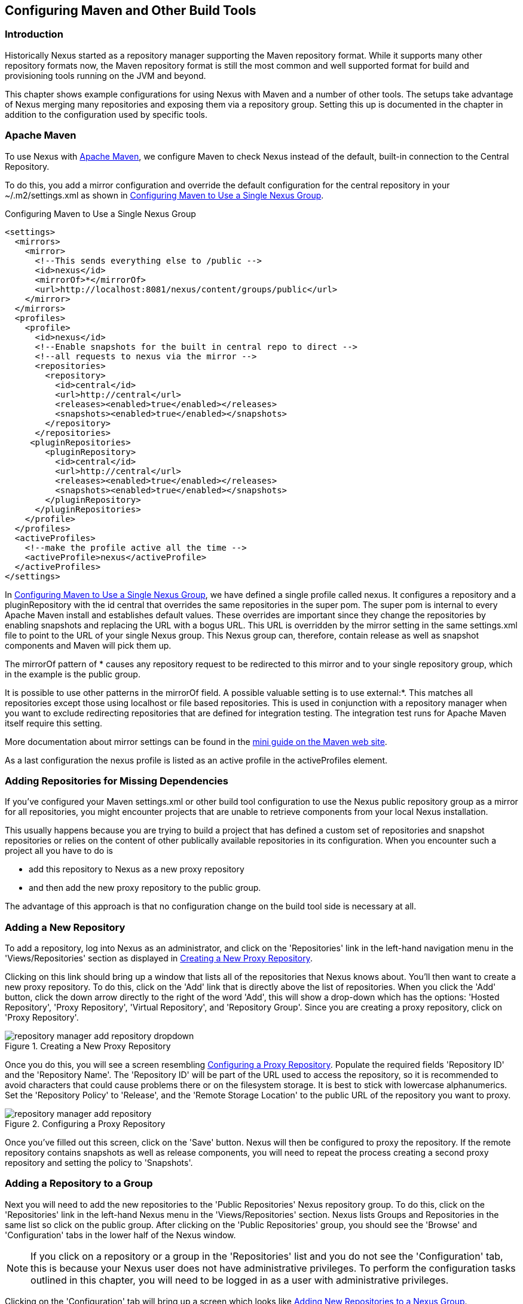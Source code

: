 [[config]]
== Configuring Maven and Other Build Tools

[[config-sect-intro]]
=== Introduction

Historically Nexus started as a repository manager supporting the
Maven repository format. While it supports many other repository
formats now, the Maven repository format is still the most common and
well supported format for build and provisioning tools running on the
JVM and beyond. 

This chapter shows example configurations for using Nexus with Maven
and a number of other tools. The setups take advantage of Nexus merging
many repositories and exposing them via a repository group. Setting
this up is documented in the chapter in addition to the configuration
used by specific tools.


[[config-maven]]
=== Apache Maven

To use Nexus with http://maven.apache.org/[Apache Maven], we configure
Maven to check Nexus instead of the default, built-in connection to the
Central Repository.

To do this, you add a +mirror+ configuration and override the default
configuration for the +central+ repository in your +~/.m2/settings.xml+
as shown in <<ex-maven-nexus-simple>>.

[[ex-maven-nexus-simple]]
.Configuring Maven to Use a Single Nexus Group
----
<settings>
  <mirrors>
    <mirror>
      <!--This sends everything else to /public -->
      <id>nexus</id>
      <mirrorOf>*</mirrorOf>
      <url>http://localhost:8081/nexus/content/groups/public</url>
    </mirror>
  </mirrors>
  <profiles>
    <profile>
      <id>nexus</id>
      <!--Enable snapshots for the built in central repo to direct -->
      <!--all requests to nexus via the mirror -->
      <repositories>
        <repository>
          <id>central</id>
          <url>http://central</url>
          <releases><enabled>true</enabled></releases>
          <snapshots><enabled>true</enabled></snapshots>
        </repository>
      </repositories>
     <pluginRepositories>
        <pluginRepository>
          <id>central</id>
          <url>http://central</url>
          <releases><enabled>true</enabled></releases>
          <snapshots><enabled>true</enabled></snapshots>
        </pluginRepository>
      </pluginRepositories>
    </profile>
  </profiles>
  <activeProfiles>
    <!--make the profile active all the time -->
    <activeProfile>nexus</activeProfile>
  </activeProfiles>
</settings>
----

In <<ex-maven-nexus-simple>>, we have defined a single profile called 
+nexus+. It configures a +repository+ and a +pluginRepository+ with the
id +central+ that overrides the same repositories in the
super pom. The super pom is internal to every Apache Maven install and
establishes default values. These overrides are important since they
change the repositories by enabling snapshots and replacing the URL
with a bogus URL. This URL is overridden by the +mirror+ setting in
the same settings.xml file to point to the URL of your single Nexus
group. This Nexus group can, therefore, contain release as well as
snapshot components and Maven will pick them up.

The +mirrorOf+ pattern of +*+ causes any repository request to be
redirected to this mirror and to your single repository group, which
in the example is the +public+ group.

It is possible to use other patterns in the mirrorOf field. A possible
valuable setting is to use +external:*+. This matches all repositories
except those using +localhost+ or file based repositories. This is
used in conjunction with a repository manager when you want to exclude
redirecting repositories that are defined for integration testing. The
integration test runs for Apache Maven itself require this setting.

More documentation about mirror settings can be found in the
http://maven.apache.org/guides/mini/guide-mirror-settings.html[mini
guide on the Maven web site].

As a last configuration the +nexus+ profile is listed as an active
profile in the +activeProfiles+ element.

[[config-sect-custom]]  
=== Adding Repositories for Missing Dependencies

If you've configured your Maven +settings.xml+ or other build tool
configuration to use the Nexus +public+ repository group as a mirror
for all repositories, you might encounter projects that are unable to
retrieve components from your local Nexus installation.

This usually happens because you are trying to build a project that
has defined a custom set of repositories and snapshot repositories or
relies on the content of other publically available repositories in
its configuration. When you encounter such a project all you have to
do is 

* add this repository to Nexus as a new proxy repository 
* and then add the new proxy repository to the public group.

The advantage of this approach is that no configuration change on the
build tool side is necessary at all.

[[config-sect-new-repo]]
=== Adding a New Repository

To add a repository, log into Nexus as an administrator, and click on
the 'Repositories' link in the left-hand navigation menu in the
'Views/Repositories' section as displayed in
<<fig-repository-manager-add-repository-dropdown>>.

Clicking on this link should bring up a window that lists all of the
repositories that Nexus knows about. You'll then want to create a new
proxy repository. To do this, click on the 'Add' link that is directly
above the list of repositories. When you click the 'Add' button, click
the down arrow directly to the right of the word 'Add', this will show a
drop-down which has the options: 'Hosted Repository', 'Proxy Repository',
'Virtual Repository', and 'Repository Group'. Since you are creating a
proxy repository, click on 'Proxy Repository'.

[[fig-repository-manager-add-repository-dropdown]]
.Creating a New Proxy Repository
image::figs/web/repository-manager_add-repository-dropdown.png[scale=50]

Once you do this, you will see a screen resembling
<<fig-add-repo>>. Populate the required fields 'Repository ID' and the
'Repository Name'. The 'Repository ID' will be part of the URL used to
access the repository, so it is recommended to avoid characters that
could cause problems there or on the filesystem storage. It is best to
stick with lowercase alphanumerics. Set the 'Repository Policy' to
'Release', and the 'Remote Storage Location' to the public URL of the
repository you want to proxy.


[[fig-add-repo]]
.Configuring a Proxy Repository
image::figs/web/repository-manager_add-repository.png[scale=50]

Once you've filled out this screen, click on the 'Save'
button. Nexus will then be configured to proxy the repository. If the
remote repository contains snapshots as well as release components,
you will need to repeat the process creating a second proxy repository
and setting the policy to 'Snapshots'.

ifdef::promo[]
++++
<?dbhtml-include href="promo_nuget.html"?>
++++
endif::[]

[[config-sect-repo-group]]  
=== Adding a Repository to a Group

Next you will need to add the new repositories to the 'Public
Repositories' Nexus repository group. To do this, click on the
'Repositories' link in the left-hand Nexus menu in the
'Views/Repositories' section. Nexus lists Groups and Repositories in
the same list so click on the public group.  After clicking on the
'Public Repositories' group, you should see the 'Browse' and
'Configuration' tabs in the lower half of the Nexus window.

NOTE: If you click on a repository or a group in the 'Repositories' list
and you do not see the 'Configuration' tab, this is because your Nexus
user does not have administrative privileges. To perform the
configuration tasks outlined in this chapter, you will need to be
logged in as a user with administrative privileges.

Clicking on the 'Configuration' tab will bring up a screen which looks
like <<fig-add-to-group>>.

[[fig-add-to-group]]
.Adding New Repositories to a Nexus Group
image::figs/web/repository-manager_add-to-group.png[scale=50]

To add the new repository to the public group, find the repository in
the  'Available Repositories' list on the right, click on the
repository you want to add and drag it to the left to the 'Ordered
Group Repositories' list. Once the repository is in the 'Ordered Group
Repositories' list you can click and drag the repository within that
list to alter the order in which a repository will be searched for a
matching component.

NOTE: Nexus makes use of the Javascript widget library
 http://extjs.com/[ExtJS]. ExtJS provides for a number of UI widgets
 that allow for rich interaction like the drag-drop UI for adding
 repositories to a group and reordering the contents of a group.

In the last few sections, you learned how to add a new custom
repositories to a build in order to download components that are not
available in the Central Repository.

If you were not using a repository manager, you would have added these
repositories to the repository element of your project's POM, or you
would have asked all of your developers to modify +~/.m2/settings.xml+
to reference two new repositories. Instead, you used the Nexus
repository manager to add the two repositories to the public group. If
all of the developers are configured to point to the public group in
Nexus, you can freely swap in new repositories without asking your
developers to change local configuration, and you've gained a certain
amount of control over which repositories are made available to your
development team. In addition the performance of the component
resolving across multiple repositories will be handled by Nexus and
therefore be much faster than client side resolution done by Maven
each time.


[[ant-ivy]]
=== Apache Ant and Apache Ivy

http://ant.apache.org/ivy/[Apache Ivy] is a dependency manager often
used in Apache Ant builds. It supports the Maven repository format and
can be configured to download dependencies that can be declared in the
+ivy.xml+ file. This configuration can be contained in the
+ivysettings.xml+. A minimal example for resolving dependencies from a
Nexus server running on +localhost+ is shown in
<<ivysettings-minimal>>.

[[ivysettings-minimal]]
.Minimal Apache Ivy Settings
----
<ivysettings>
  <settings defaultResolver="nexus"/>
  <property name="nexus-public"
                   value="http://localhost:8081/nexus/content/groups/public"/>
  <resolvers>
      <ibiblio name="nexus" m2compatible="true" root="${nexus-public}"/>
    </resolvers>
</ivysettings>
----

These minimal settings allow the +ivy:retrieve+ task to download the declared
dependencies.

To deploy build outputs to a Nexus repository with the
+ivy:publish+ task, user credentials and the URL of the target
repository have to be added to +ivysettings.xml+ and the makepom and
publish tasks have to be configured and invoked. 

Full example projects can be found in the +ant-ivy+ folder of the
https://github.com/sonatype/nexus-book-examples[Nexus book examples
project]. A full build of the +simple-project+, including downloading
the declared dependencies and uploading the build output to Nexus can
be invoked with

----
cd ant-ivy/simple-project
ant deploy
----

Further details about using these example projects can be found in
<<eval>>.


[[ant-aether]]
=== Apache Ant and Eclipse Aether

http://www.eclipse.org/aether/[Eclipse Aether] is the dependency
management component used in Apache Maven 3+. The project provides Ant
tasks that can be configured to download dependencies that can be
declared in +pom.xml+ file or in the Ant build file directly.

This configuration can be contained in your Ant +build.xml+ or a
separate file that is imported. A minimal
example for resolving dependencies from a Nexus server running on
+localhost+ is shown in <<aether-minimal>>.

[[aether-minimal]]
.Minimal Setup for Aether Ant Tasks
----
<project xmlns:aether="antlib:org.eclipse.aether.ant" ....>
  <taskdef uri="antlib:org.eclipse.aether.ant" 
      resource="org/eclipse/aether/ant/antlib.xml">
    <classpath>
      <fileset dir="${aether.basedir}" 
                   includes="aether-ant-tasks-*.jar" />
    </classpath>
  </taskdef>
  <aether:mirror id="mirror" 
     url="http://localhost:8081/nexus/content/groups/public/" 
     mirrorOf="*"/>
...
</project>
----


These minimal settings allow the +aether:resolve+ task to download the declared
dependencies.

To deploy build outputs to a Nexus repository with the +aether:deploy+
task, user authentication and details about the target repositories have
to be added .

Full example projects can be found in the +ant-aether+ folder of the
https://github.com/sonatype/nexus-book-examples[Nexus book examples
project]. A full build of the +simple-project+, including downloading
the declared dependencies and uploading the build output to Nexus can
be invoked with

----
cd ant-aether/simple-project
ant deploy
----

Further details about using these example projects can be found in <<eval>>.


[[gradle]]
=== Gradle

http://www.gradle.org/[Gradle] has a built in dependency management component that supports
the Maven repository format. In order to configure a Gradle project to
resolve +dependencies+ declared in +build.gradle+ file, a +maven+
repository as shown in <<gradle-minimal>> has to be declared


[[gradle-minimal]]
.Minimal Gradle Setup
----
repositories {
    maven {
        url "http://localhost:8081/nexus/content/groups/public"
    }
}
----

These minimal settings allow Gradle to download the declared
dependencies.

The above setup is specific to each project. Alternatively an
+init.gradle+ file placed e.g., in +~/.gradle+ can establish Nexus the
source for dependencies in all projects. A simple implementation could
look like

----
allprojects {
  ext.RepoConfigurator = {
    maven { 
      url = uri('http://localhost:8081/nexus/content/groups/public') }
  }
  buildscript.repositories RepoConfigurator
  repositories RepoConfigurator
----

Other setup could be an expansion of the following example allowing
file system based repostories:

----
/**
 * init.gradle file for development using Nexus as proxy repository
 * 
 * @author Manfred Moser <manfred@simpligility.com
 */

apply plugin:NexusRepositoryPlugin

class NexusRepositoryPlugin implements Plugin<Gradle> {

  final static String LOG_PREFIX = "init.gradle/NexusRepositoryPlugin:"

  final Closure NexusConfig = {
    maven {
      name = 'standard-nexus'
      url = 'http://localhost:8081/nexus/content/groups/public'
    }
    // if required you can add further repositories or groups here 
    // and they will be left intact if the name starts with standard-
    // although it is better to just add those repositories in Nexus 
    // and expose them via the public group
  }

  final Closure RepoHandler = {
    all { ArtifactRepository repo ->
      if (repo.name.toString().startsWith("standard-") ) {
         println "$LOG_PREFIX $repo.name at $repo.url activated as repository."
      } else {
        if (repo instanceof MavenArtifactRepository) {
          remove repo
          println "$LOG_PREFIX $repo.name at $repo.url removed."
        } else {
          println "$LOG_PREFIX $repo.name kept (not a Maven repository)."
        }
      }
    }
  }

          
  void apply(Gradle gradle) {
    // Override all project specified Maven repos with standard 
    // defined in here
    gradle.allprojects{ project ->
      println "$LOG_PREFIX  Reconfiguring repositories."
      project.repositories RepoHandler
      project.buildscript.repositories RepoHandler

      project.repositories NexusConfig
      project.buildscript.repositories NexusConfig
    }
  }
}
----

Gradle init scripts can be much more powerful and customized and are
explained with more examples in the
http://gradle.org/docs/current/userguide/init_scripts.html[official
Gradle documentation].

To deploy build outputs to a Nexus repository with the +uploadArchives+
task, user authentication can be declared in e.g.,
+gradle.properties+:

----
nexusUrl=http://localhost:8081/nexus
nexusUsername=admin
nexusPassword=admin123
----

and then used in the `uploadArchives` task with a `mavenDeployer`
configuration from the Maven plugin:

----
uploadArchives {
  repositories {
    mavenDeployer {
      repository(
        url: "${nexusUrl}/content/repositories/releases") {
          authentication(userName: nexusUsername, password: nexusPassword)
      }
      snapshotRepository(
        url: "${nexusUrl}/content/repositories/snapshots") {
          authentication(userName: nexusUsername, password: nexusPassword)
      }
    }
  }
}
----




Full example projects can be found in the +gradle+ folder of the
https://github.com/sonatype/nexus-book-examples[Nexus book examples
project]. A full build of the +simple-project+, including downloading
the declared dependencies and uploading the build output to Nexus can
be invoked with

----
cd gradle/simple-project
gradle upload
----

Further details about using these example projects can be found in <<eval>>.


////

[[gant]]
=== Gant

is just groovy wrapper for ant.. ant and ant ivy applies

[[grails]]
=== Grails

add the grails and grails plugins repos.. 
config grails build to look at nexus
////


[[sbt]]
=== SBT

http://www.scala-sbt.org/[sbt] has a built in dependency management
component and defaults to the Maven repository format. In order to
configure a sbt project to resolve dependencies declared in
+build.sbt+ file, a +resolver+  as shown in
<<sbt-minimal>> has to be declared


[[sbt-minimal]]
.Minimal SBT Configuration
----
resolvers += "Nexus" at "http://localhost:8081/nexus/content/groups/public"
----

These minimal settings allow sbt to download the declared dependencies.

To deploy build outputs to a Nexus repository with the +publish+
task, user credentials can be declared in the +build.sbt+ file:

----
credentials += Credentials("{base}",
"nexus.scala-tools.org", "admin", "admin123")
----

and then used in the +publishTo+ configuration:

----
publishTo <<= version { v: String =>
  val nexus = "http://localhost:8081/nexus/" 
  if (v.trim.endsWith("SNAPSHOT"))
    Some("snapshots" at nexus + "content/repositories/snapshots")
  else
    Some("releases" at nexus + "content/repositories/releases")
----

Further documentation can be found in the
http://www.scala-sbt.org/release/docs/Publishing.html[sbt
documentation on publishing].


[[leiningen]]
=== Leiningen

http://leiningen.org/[Leiningen] has a built in dependency management
component and defaults to the Maven repository format. As a build tool
it is mostly used for projects using the http://clojure.org/[Clojure]
language. Many libraries useful for these projects are published to
the Clojars repository.

If you want use Nexus with Leiningen, first create *two* new Maven 2 proxy
repositories in Nexus with the remote URL +http://clojars.org/repo/+. 
One of these should have the +Repository Policy+ set to +Release+ and the
other should have policy +Snapshot+. Then add both to your Maven 2 public group.

In order to configure a Leinigen project to resolve dependencies declared in
the +project.clj+ file, a +mirrors+ section overriding the built in +central+
and +clojars+ repositories as shown in <<leiningen-minimal>> has to be declared.


[[leiningen-minimal]]
.Minimal Leiningen Configuration
----
:mirrors {
  "central" {
    :name "Nexus"
    :url "http://localhost:8081/nexus/content/groups/public"
    :repo-manager true
  }
  #"clojars" {
    :name "Nexus"
    :url "http://localhost:8081/nexus/content/groups/public"
    :repo-manager true}
  }
----

These minimal settings allow Leiningen to download the declared
dependencies.

To deploy build outputs to a Nexus repository with the +deploy+
command, the target repositories have to be add to +project.clj+ as
+deploy-repositories+. This avoids Leiningen checking for dependencies
in these repositories, which is not necessary, since they are already
part of the Nexus +public+ repository group used in +mirrors+.

----
  :deploy-repositories [
    ["snapshots" 
      "http://localhost:8081/nexus/content/repositories/snapshots"]
    ["releases" 
      "http://localhost:8081/nexus/content/repositories/releases"]
  ]
----

User credentials can be declared in +~/.lein/credentials.clj.gpg+ or
will be prompted for.

Further documentation can be found on the http://leiningen.org/[Leiningen website].


////
/* Local Variables: */
/* ispell-personal-dictionary: "ispell.dict" */
/* End:             */
////
